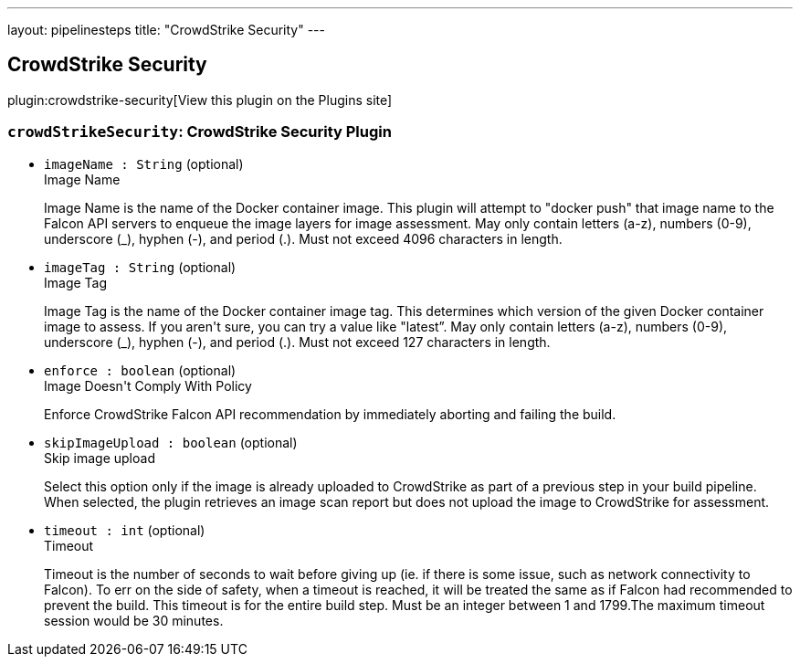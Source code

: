---
layout: pipelinesteps
title: "CrowdStrike Security"
---

:notitle:
:description:
:author:
:email: jenkinsci-users@googlegroups.com
:sectanchors:
:toc: left
:compat-mode!:

== CrowdStrike Security

plugin:crowdstrike-security[View this plugin on the Plugins site]

=== `crowdStrikeSecurity`: CrowdStrike Security Plugin
++++
<ul><li><code>imageName : String</code> (optional)
<div>Image Name
<div>
 <p>Image Name is the name of the Docker container image. This plugin will attempt to "docker push" that image name to the Falcon API servers to enqueue the image layers for image assessment. May only contain letters (a-z), numbers (0-9), underscore (_), hyphen (-), and period (.). Must not exceed 4096 characters in length.</p>
</div></div>

</li>
<li><code>imageTag : String</code> (optional)
<div>Image Tag
<div>
 <p>Image Tag is the name of the Docker container image tag. This determines which version of the given Docker container image to assess. If you aren't sure, you can try a value like "latest”. May only contain letters (a-z), numbers (0-9), underscore (_), hyphen (-), and period (.). Must not exceed 127 characters in length.</p>
</div></div>

</li>
<li><code>enforce : boolean</code> (optional)
<div>Image Doesn't Comply With Policy
<div>
 <p>Enforce CrowdStrike Falcon API recommendation by immediately aborting and failing the build.</p>
</div></div>

</li>
<li><code>skipImageUpload : boolean</code> (optional)
<div>Skip image upload
<div>
 <p>Select this option only if the image is already uploaded to CrowdStrike as part of a previous step in your build pipeline. When selected, the plugin retrieves an image scan report but does not upload the image to CrowdStrike for assessment.</p>
</div></div>

</li>
<li><code>timeout : int</code> (optional)
<div>Timeout
<div>
 <p>Timeout is the number of seconds to wait before giving up (ie. if there is some issue, such as network connectivity to Falcon). To err on the side of safety, when a timeout is reached, it will be treated the same as if Falcon had recommended to prevent the build. This timeout is for the entire build step. Must be an integer between 1 and 1799.The maximum timeout session would be 30 minutes.</p>
</div></div>

</li>
</ul>


++++
